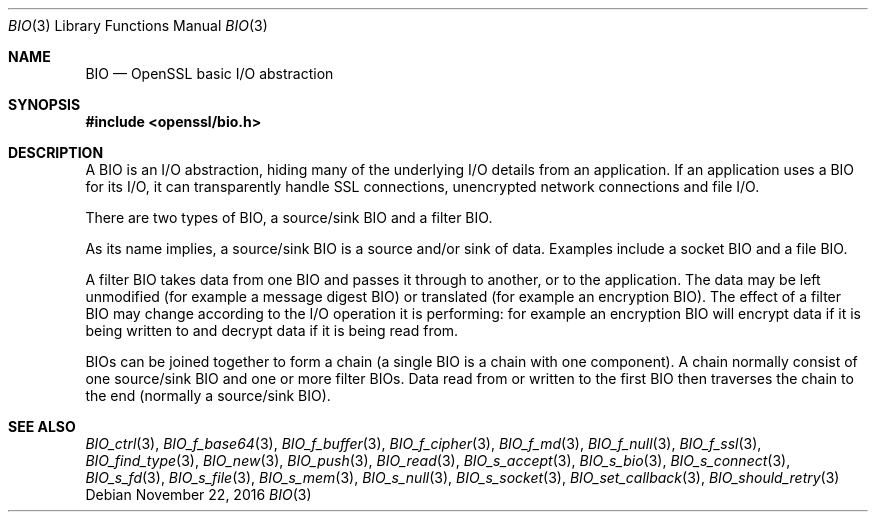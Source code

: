 .\"	$OpenBSD: BIO.3,v 1.5 2016/11/22 14:55:19 schwarze Exp $
.\"	OpenSSL a9c85cea Nov 11 09:33:55 2016 +0100
.\"
.\" This file was written by Dr. Stephen Henson <steve@openssl.org>.
.\" Copyright (c) 2000 The OpenSSL Project.  All rights reserved.
.\"
.\" Redistribution and use in source and binary forms, with or without
.\" modification, are permitted provided that the following conditions
.\" are met:
.\"
.\" 1. Redistributions of source code must retain the above copyright
.\"    notice, this list of conditions and the following disclaimer.
.\"
.\" 2. Redistributions in binary form must reproduce the above copyright
.\"    notice, this list of conditions and the following disclaimer in
.\"    the documentation and/or other materials provided with the
.\"    distribution.
.\"
.\" 3. All advertising materials mentioning features or use of this
.\"    software must display the following acknowledgment:
.\"    "This product includes software developed by the OpenSSL Project
.\"    for use in the OpenSSL Toolkit. (http://www.openssl.org/)"
.\"
.\" 4. The names "OpenSSL Toolkit" and "OpenSSL Project" must not be used to
.\"    endorse or promote products derived from this software without
.\"    prior written permission. For written permission, please contact
.\"    openssl-core@openssl.org.
.\"
.\" 5. Products derived from this software may not be called "OpenSSL"
.\"    nor may "OpenSSL" appear in their names without prior written
.\"    permission of the OpenSSL Project.
.\"
.\" 6. Redistributions of any form whatsoever must retain the following
.\"    acknowledgment:
.\"    "This product includes software developed by the OpenSSL Project
.\"    for use in the OpenSSL Toolkit (http://www.openssl.org/)"
.\"
.\" THIS SOFTWARE IS PROVIDED BY THE OpenSSL PROJECT ``AS IS'' AND ANY
.\" EXPRESSED OR IMPLIED WARRANTIES, INCLUDING, BUT NOT LIMITED TO, THE
.\" IMPLIED WARRANTIES OF MERCHANTABILITY AND FITNESS FOR A PARTICULAR
.\" PURPOSE ARE DISCLAIMED.  IN NO EVENT SHALL THE OpenSSL PROJECT OR
.\" ITS CONTRIBUTORS BE LIABLE FOR ANY DIRECT, INDIRECT, INCIDENTAL,
.\" SPECIAL, EXEMPLARY, OR CONSEQUENTIAL DAMAGES (INCLUDING, BUT
.\" NOT LIMITED TO, PROCUREMENT OF SUBSTITUTE GOODS OR SERVICES;
.\" LOSS OF USE, DATA, OR PROFITS; OR BUSINESS INTERRUPTION)
.\" HOWEVER CAUSED AND ON ANY THEORY OF LIABILITY, WHETHER IN CONTRACT,
.\" STRICT LIABILITY, OR TORT (INCLUDING NEGLIGENCE OR OTHERWISE)
.\" ARISING IN ANY WAY OUT OF THE USE OF THIS SOFTWARE, EVEN IF ADVISED
.\" OF THE POSSIBILITY OF SUCH DAMAGE.
.\"
.Dd $Mdocdate: November 22 2016 $
.Dt BIO 3
.Os
.Sh NAME
.Nm BIO
.Nd OpenSSL basic I/O abstraction
.Sh SYNOPSIS
.In openssl/bio.h
.Sh DESCRIPTION
A BIO is an I/O abstraction,
hiding many of the underlying I/O details from an application.
If an application uses a BIO for its I/O, it can transparently handle
SSL connections, unencrypted network connections and file I/O.
.Pp
There are two types of BIO, a source/sink BIO and a filter BIO.
.Pp
As its name implies, a source/sink BIO is a source and/or sink of data.
Examples include a socket BIO and a file BIO.
.Pp
A filter BIO takes data from one BIO and passes it through
to another, or to the application.
The data may be left unmodified (for example a message digest BIO)
or translated (for example an encryption BIO).
The effect of a filter BIO may change according to the I/O operation
it is performing: for example an encryption BIO will encrypt data
if it is being written to and decrypt data if it is being read from.
.Pp
BIOs can be joined together to form a chain
(a single BIO is a chain with one component).
A chain normally consist of one source/sink BIO
and one or more filter BIOs.
Data read from or written to the first BIO then traverses the chain
to the end (normally a source/sink BIO).
.Sh SEE ALSO
.Xr BIO_ctrl 3 ,
.Xr BIO_f_base64 3 ,
.Xr BIO_f_buffer 3 ,
.Xr BIO_f_cipher 3 ,
.Xr BIO_f_md 3 ,
.Xr BIO_f_null 3 ,
.Xr BIO_f_ssl 3 ,
.Xr BIO_find_type 3 ,
.Xr BIO_new 3 ,
.Xr BIO_push 3 ,
.Xr BIO_read 3 ,
.Xr BIO_s_accept 3 ,
.Xr BIO_s_bio 3 ,
.Xr BIO_s_connect 3 ,
.Xr BIO_s_fd 3 ,
.Xr BIO_s_file 3 ,
.Xr BIO_s_mem 3 ,
.Xr BIO_s_null 3 ,
.Xr BIO_s_socket 3 ,
.Xr BIO_set_callback 3 ,
.Xr BIO_should_retry 3
